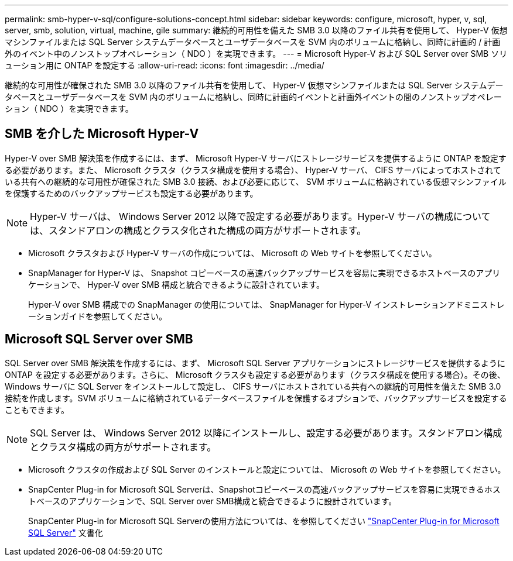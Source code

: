 ---
permalink: smb-hyper-v-sql/configure-solutions-concept.html 
sidebar: sidebar 
keywords: configure, microsoft, hyper, v, sql, server, smb, solution, virtual, machine, gile 
summary: 継続的可用性を備えた SMB 3.0 以降のファイル共有を使用して、 Hyper-V 仮想マシンファイルまたは SQL Server システムデータベースとユーザデータベースを SVM 内のボリュームに格納し、同時に計画的 / 計画外のイベント中のノンストップオペレーション（ NDO ）を実現できます。 
---
= Microsoft Hyper-V および SQL Server over SMB ソリューション用に ONTAP を設定する
:allow-uri-read: 
:icons: font
:imagesdir: ../media/


[role="lead"]
継続的な可用性が確保された SMB 3.0 以降のファイル共有を使用して、 Hyper-V 仮想マシンファイルまたは SQL Server システムデータベースとユーザデータベースを SVM 内のボリュームに格納し、同時に計画的イベントと計画外イベントの間のノンストップオペレーション（ NDO ）を実現できます。



== SMB を介した Microsoft Hyper-V

Hyper-V over SMB 解決策を作成するには、まず、 Microsoft Hyper-V サーバにストレージサービスを提供するように ONTAP を設定する必要があります。また、 Microsoft クラスタ（クラスタ構成を使用する場合）、 Hyper-V サーバ、 CIFS サーバによってホストされている共有への継続的な可用性が確保された SMB 3.0 接続、および必要に応じて、 SVM ボリュームに格納されている仮想マシンファイルを保護するためのバックアップサービスも設定する必要があります。

[NOTE]
====
Hyper-V サーバは、 Windows Server 2012 以降で設定する必要があります。Hyper-V サーバの構成については、スタンドアロンの構成とクラスタ化された構成の両方がサポートされます。

====
* Microsoft クラスタおよび Hyper-V サーバの作成については、 Microsoft の Web サイトを参照してください。
* SnapManager for Hyper-V は、 Snapshot コピーベースの高速バックアップサービスを容易に実現できるホストベースのアプリケーションで、 Hyper-V over SMB 構成と統合できるように設計されています。
+
Hyper-V over SMB 構成での SnapManager の使用については、 SnapManager for Hyper-V インストレーションアドミニストレーションガイドを参照してください。





== Microsoft SQL Server over SMB

SQL Server over SMB 解決策を作成するには、まず、 Microsoft SQL Server アプリケーションにストレージサービスを提供するように ONTAP を設定する必要があります。さらに、 Microsoft クラスタも設定する必要があります（クラスタ構成を使用する場合）。その後、 Windows サーバに SQL Server をインストールして設定し、 CIFS サーバにホストされている共有への継続的可用性を備えた SMB 3.0 接続を作成します。SVM ボリュームに格納されているデータベースファイルを保護するオプションで、バックアップサービスを設定することもできます。

[NOTE]
====
SQL Server は、 Windows Server 2012 以降にインストールし、設定する必要があります。スタンドアロン構成とクラスタ構成の両方がサポートされます。

====
* Microsoft クラスタの作成および SQL Server のインストールと設定については、 Microsoft の Web サイトを参照してください。
* SnapCenter Plug-in for Microsoft SQL Serverは、Snapshotコピーベースの高速バックアップサービスを容易に実現できるホストベースのアプリケーションで、SQL Server over SMB構成と統合できるように設計されています。
+
SnapCenter Plug-in for Microsoft SQL Serverの使用方法については、を参照してください https://docs.netapp.com/us-en/snapcenter/protect-scsql/concept_snapcenter_plug_in_for_microsoft_sql_server_overview.html["SnapCenter Plug-in for Microsoft SQL Server"] 文書化


